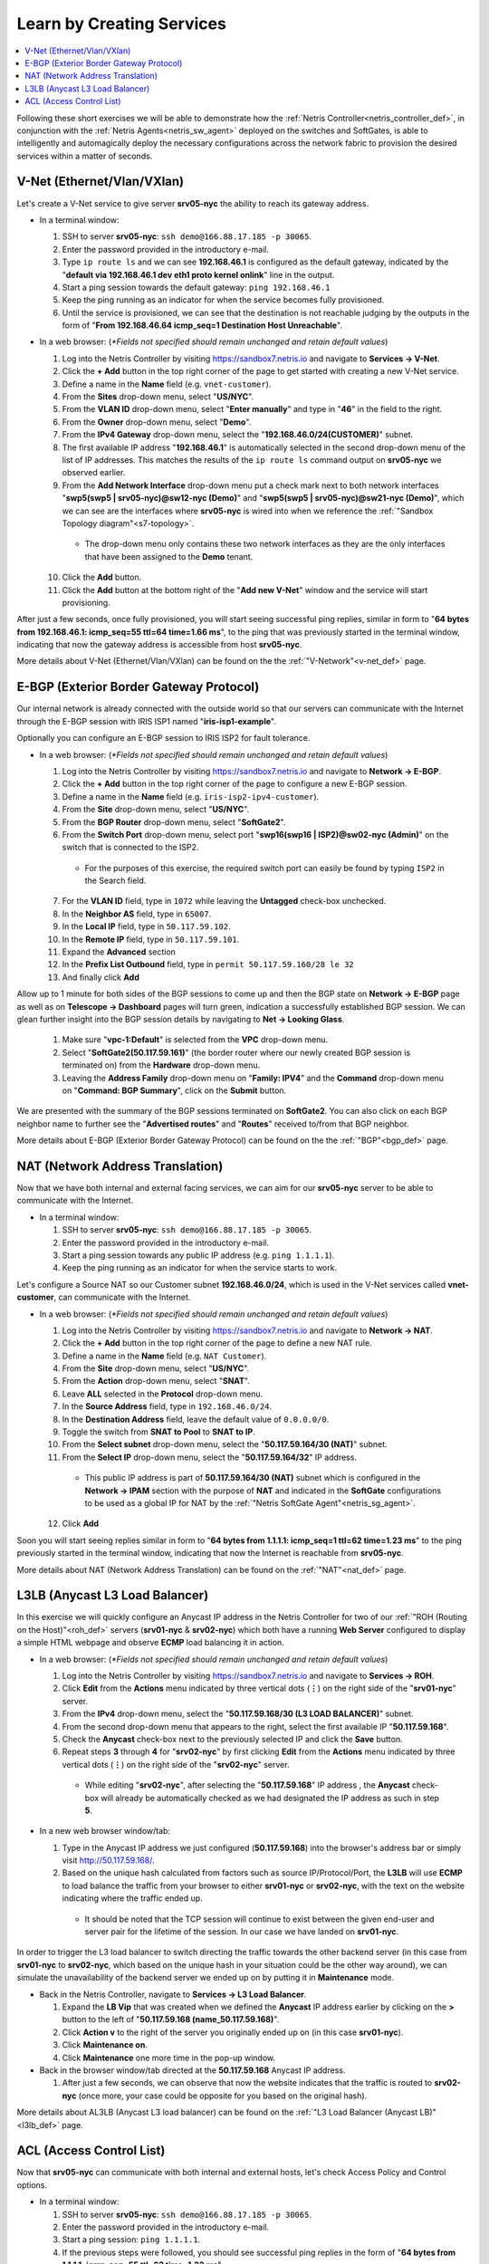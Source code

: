 .. _s7-learn-by-doing:

**************************
Learn by Creating Services
**************************

.. contents::
   :local:

Following these short exercises we will be able to demonstrate how the :ref:`Netris Controller<netris_controller_def>`, in conjunction with the :ref:`Netris Agents<netris_sw_agent>` deployed on the switches and SoftGates, is able to intelligently and automagically deploy the necessary configurations across the network fabric to provision the desired services within a matter of seconds.

.. _s7-v-net:

V-Net (Ethernet/Vlan/VXlan)
===========================
Let's create a V-Net service to give server **srv05-nyc** the ability to reach its gateway address.

* In a terminal window:

  1. SSH to server **srv05-nyc**: ``ssh demo@166.88.17.185 -p 30065``.
  2. Enter the password provided in the introductory e-mail.
  3. Type ``ip route ls`` and we can see **192.168.46.1** is configured as the default gateway, indicated by the "**default via 192.168.46.1 dev eth1 proto kernel onlink**" line in the output.
  4. Start a ping session towards the default gateway: ``ping 192.168.46.1``
  5. Keep the ping running as an indicator for when the service becomes fully provisioned.
  6. Until the service is provisioned, we can see that the destination is not reachable judging by the outputs in the form of "**From 192.168.46.64 icmp_seq=1 Destination Host Unreachable**".

* In a web browser: (*\*Fields not specified should remain unchanged and retain default values*)

  1. Log into the Netris Controller by visiting `https://sandbox7.netris.io <https://sandbox7.netris.io>`_ and navigate to **Services → V-Net**.
  2. Click the **+ Add** button in the top right corner of the page to get started with creating a new V-Net service.
  3. Define a name in the **Name** field (e.g. ``vnet-customer``).
  4. From the **Sites** drop-down menu, select "**US/NYC**".
  5. From the **VLAN ID** drop-down menu, select "**Enter manually**" and type in "**46**" in the field to the right.
  6. From the **Owner** drop-down menu, select "**Demo**".
  7. From the **IPv4 Gateway** drop-down menu, select the "**192.168.46.0/24(CUSTOMER)**" subnet.
  8. The first available IP address "**192.168.46.1**" is automatically selected in the second drop-down menu of the list of IP addresses. This matches the results of the ``ip route ls`` command output on **srv05-nyc** we observed earlier.
  9. From the **Add Network Interface** drop-down menu put a check mark next to both network interfaces "**swp5(swp5 | srv05-nyc)@sw12-nyc (Demo)**" and "**swp5(swp5 | srv05-nyc)@sw21-nyc (Demo)**", which we can see are the interfaces where **srv05-nyc** is wired into when we reference the :ref:`"Sandbox Topology diagram"<s7-topology>`.

    *  The drop-down menu only contains these two network interfaces as they are the only interfaces that have been assigned to the **Demo** tenant.

  10. Click the **Add** button.
  11. Click the **Add** button at the bottom right of the "**Add new V-Net**" window and the service will start provisioning.

After just a few seconds, once fully provisioned, you will start seeing successful ping replies, similar in form to "**64 bytes from 192.168.46.1: icmp_seq=55 ttl=64 time=1.66 ms**", to the ping that was previously started in the terminal window, indicating that now the gateway address is accessible from host **srv05-nyc**.

More details about V-Net (Ethernet/Vlan/VXlan) can be found on the the :ref:`"V-Network"<v-net_def>` page.

.. _s7-e-bgp:

E-BGP (Exterior Border Gateway Protocol)
========================================
Our internal network is already connected with the outside world so that our servers can communicate with the Internet through the E-BGP session with IRIS ISP1 named "**iris-isp1-example**".

Optionally you can configure an E-BGP session to IRIS ISP2 for fault tolerance.

* In a web browser: (*\*Fields not specified should remain unchanged and retain default values*)

  1. Log into the Netris Controller by visiting `https://sandbox7.netris.io <https://sandbox7.netris.io>`_ and navigate to **Network → E-BGP**.
  2. Click the **+ Add** button in the top right corner of the page to configure a new E-BGP session.
  3. Define a name in the **Name** field (e.g. ``iris-isp2-ipv4-customer``).
  4. From the **Site** drop-down menu, select "**US/NYC**".
  5. From the **BGP Router** drop-down menu, select "**SoftGate2**".
  6. From the **Switch Port** drop-down menu, select port "**swp16(swp16 | ISP2)@sw02-nyc (Admin)**" on the switch that is connected to the ISP2.

    * For the purposes of this exercise, the required switch port can easily be found by typing ``ISP2`` in the Search field.

  7. For the **VLAN ID** field, type in ``1072`` while leaving the **Untagged** check-box unchecked.
  8. In the **Neighbor AS** field, type in ``65007``.
  9. In the **Local IP** field, type in ``50.117.59.102``.
  10. In the **Remote IP** field, type in ``50.117.59.101``.
  11. Expand the **Advanced** section
  12. In the **Prefix List Outbound** field, type in ``permit 50.117.59.160/28 le 32``
  13. And finally click **Add**

Allow up to 1 minute for both sides of the BGP sessions to come up and then the BGP state on **Network → E-BGP** page as well as on **Telescope → Dashboard** pages will turn green, indication a successfully established BGP session. We can glean further insight into the BGP session details by navigating to **Net → Looking Glass**.

  1. Make sure "**vpc-1:Default**" is selected from the **VPC** drop-down menu.
  2. Select "**SoftGate2(50.117.59.161)**" (the border router where our newly created BGP session is terminated on) from the **Hardware** drop-down menu.
  3. Leaving the **Address Family** drop-down menu on "**Family: IPV4**" and the **Command** drop-down menu on "**Command: BGP Summary**", click on the **Submit** button.

We are presented with the summary of the BGP sessions terminated on **SoftGate2**. You can also click on each BGP neighbor name to further see the "**Advertised routes**" and "**Routes**" received to/from that BGP neighbor.

More details about E-BGP (Exterior Border Gateway Protocol) can be found on the the :ref:`"BGP"<bgp_def>` page.

.. _s7-nat:

NAT (Network Address Translation)
=================================
Now that we have both internal and external facing services, we can aim for our **srv05-nyc** server to be able to communicate with the Internet.

* In a terminal window:

  1. SSH to server **srv05-nyc**: ``ssh demo@166.88.17.185 -p 30065``.
  2. Enter the password provided in the introductory e-mail.
  3. Start a ping session towards any public IP address (e.g. ``ping 1.1.1.1``).
  4. Keep the ping running as an indicator for when the service starts to work.

Let's configure a Source NAT so our Customer subnet **192.168.46.0/24**, which is used in the V-Net services called **vnet-customer**, can communicate with the Internet.

* In a web browser: (*\*Fields not specified should remain unchanged and retain default values*)

  1. Log into the Netris Controller by visiting `https://sandbox7.netris.io <https://sandbox7.netris.io>`_ and navigate to **Network → NAT**.
  2. Click the **+ Add** button in the top right corner of the page to define a new NAT rule.
  3. Define a name in the **Name** field (e.g. ``NAT Customer``).
  4. From the **Site** drop-down menu, select "**US/NYC**".
  5. From the **Action** drop-down menu, select "**SNAT**".
  6. Leave **ALL** selected in the **Protocol** drop-down menu.
  7. In the **Source Address** field, type in ``192.168.46.0/24``.
  8. In the **Destination Address** field, leave the default value of ``0.0.0.0/0``.
  9. Toggle the switch from **SNAT to Pool** to **SNAT to IP**.
  10. From the **Select subnet** drop-down menu, select the "**50.117.59.164/30 (NAT)**" subnet.
  11. From the **Select IP** drop-down menu, select the "**50.117.59.164/32**" IP address.

    * This public IP address is part of **50.117.59.164/30 (NAT)** subnet which is configured in the **Network → IPAM** section with the purpose of **NAT** and indicated in the **SoftGate** configurations to be used as a global IP for NAT by the :ref:`"Netris SoftGate Agent"<netris_sg_agent>`.

  12. Click **Add**

Soon you will start seeing replies similar in form to "**64 bytes from 1.1.1.1: icmp_seq=1 ttl=62 time=1.23 ms**" to the ping previously started in the terminal window, indicating that now the Internet is reachable from **srv05-nyc**.

More details about NAT (Network Address Translation) can be found on the :ref:`"NAT"<nat_def>` page.

.. _s7-l3lb:

L3LB (Anycast L3 Load Balancer)
===============================
In this exercise we will quickly configure an Anycast IP address in the Netris Controller for two of our :ref:`"ROH (Routing on the Host)"<roh_def>` servers (**srv01-nyc** & **srv02-nyc**) which both have a running **Web Server** configured to display a simple HTML webpage and observe **ECMP** load balancing it in action.

* In a web browser: (*\*Fields not specified should remain unchanged and retain default values*)

  1. Log into the Netris Controller by visiting `https://sandbox7.netris.io <https://sandbox7.netris.io>`_ and navigate to **Services → ROH**.
  2. Click **Edit** from the **Actions** menu indicated by three vertical dots (**⋮**) on the right side of the "**srv01-nyc**" server.
  3. From the **IPv4** drop-down menu, select the "**50.117.59.168/30 (L3 LOAD BALANCER)**" subnet.
  4. From the second drop-down menu that appears to the right, select the first available IP "**50.117.59.168**".
  5. Check the **Anycast** check-box next to the previously selected IP and click the **Save** button.
  6. Repeat steps **3** through **4** for "**srv02-nyc**" by first clicking **Edit** from the **Actions** menu indicated by three vertical dots (**⋮**) on the right side of the "**srv02-nyc**" server.

    * While editing "**srv02-nyc**", after selecting the "**50.117.59.168**" IP address , the **Anycast** check-box will already be automatically checked as we had designated the IP address as such in step **5**.

* In a new web browser window/tab:

  1. Type in the Anycast IP address we just configured (**50.117.59.168**) into the browser's address bar or simply visit `http://50.117.59.168/ <http://50.117.59.168/>`_.
  2. Based on the unique hash calculated from factors such as source IP/Protocol/Port, the **L3LB** will use **ECMP** to load balance the traffic from your browser to either **srv01-nyc** or **srv02-nyc**, with the text on the website indicating where the traffic ended up.

    * It should be noted that the TCP session will continue to exist between the given end-user and server pair for the lifetime of the session. In our case we have landed on **srv01-nyc**.

.. image:: /images/l3lb_srv01.png
    :align: center
    :alt: SRV01 L3LB
    :target: ../../_images/l3lb_srv01.png

In order to trigger the L3 load balancer to switch directing the traffic towards the other backend server (in this case from **srv01-nyc** to **srv02-nyc**, which based on the unique hash in your situation could be the other way around), we can simulate the unavailability of the backend server we ended up on by putting it in **Maintenance** mode.

* Back in the Netris Controller, navigate to **Services → L3 Load Balancer**.

  1. Expand the **LB Vip** that was created when we defined the **Anycast** IP address earlier by clicking on the **>** button to the left of "**50.117.59.168 (name_50.117.59.168)**".
  2. Click **Action v** to the right of the server you originally ended up on (in this case **srv01-nyc**).
  3. Click **Maintenance on**.
  4. Click **Maintenance** one more time in the pop-up window.

* Back in the browser window/tab directed at the **50.117.59.168** Anycast IP address.

  1. After just a few seconds, we can observe that now the website indicates that the traffic is routed to **srv02-nyc** (once more, your case could be opposite for you based on the original hash).

.. image:: /images/l3lb_srv02.png
    :align: center
    :alt: SRV02 L3LB
    :target: ../../_images/l3lb_srv02.png

More details about AL3LB (Anycast L3 load balancer) can be found on the :ref:`"L3 Load Balancer (Anycast LB)"<l3lb_def>` page.

.. _s7-acl:

ACL (Access Control List)
=========================
Now that **srv05-nyc** can communicate with both internal and external hosts, let's check Access Policy and Control options.

* In a terminal window:

  1. SSH to server **srv05-nyc**: ``ssh demo@166.88.17.185 -p 30065``.
  2. Enter the password provided in the introductory e-mail.
  3. Start a ping session: ``ping 1.1.1.1``.
  4. If the previous steps were followed, you should see successful ping replies in the form of "**64 bytes from 1.1.1.1: icmp_seq=55 ttl=62 time=1.23 ms**".
  5. Keep the ping running as an indicator for when the service starts to work.

* In a web browser: (*\*Fields not specified should remain unchanged and retain default values*)

  1. Log into the Netris Controller by visiting `https://sandbox7.netris.io <https://sandbox7.netris.io>`_ and navigate to **Network → Sites**.
  2. Click **Edit** from the **Actions** menu indicated by three vertical dots (**⋮**) on the right side of the **UC/NYC** site.
  3. From the **ACL Default Policy** drop-down menu, change the value from "**Permit**" to "**Deny**".
  4. Click **Save**.

Soon you will notice that there are no new replies to our previously started ``ping 1.1.1.1`` command in the terminal window, indicating that the **1.1.1.1** IP address is no longer reachable. Now that the **Default ACL Policy** is set to **Deny**, we need to configure an **ACL** entry that will allow the **srv05-nyc** server to communicate with the Internet.

* Back in the web browser: (*\*Fields not specified should remain unchanged and retain default values*)

  1. Navigate to **Services → ACL**.
  2. Click the **+ Add** button in the top right corner of the page to define a new ACL.
  3. Define a name in the **Name** field (e.g. ``V-Net Customer to WAN``).
  4. From the **Protocol** drop-down menu, select "**ALL**".
  5. In the Source field, type in ``192.168.46.0/24``.
  6. In the Destination field, type in ``0.0.0.0/0``.
  7. Click **Add**.

You can observer the status of the syncing process by clicking on the **Syncing** yellow label at the top right of the **ACL** windown. Once the Netris Controller has finished syncing the new ACL policy with all relevant member devices, the label will turn green and read as **Synced**. Back in the terminal window we can observer that the replies to our ``ping 1.1.1.1`` command have resumed, indicating that the **srv05-nyc** server can communicate with the Internet once again..

More details about ACL (Access Control List) can be found on the :ref:`"ACL"<acl_def>` page.
